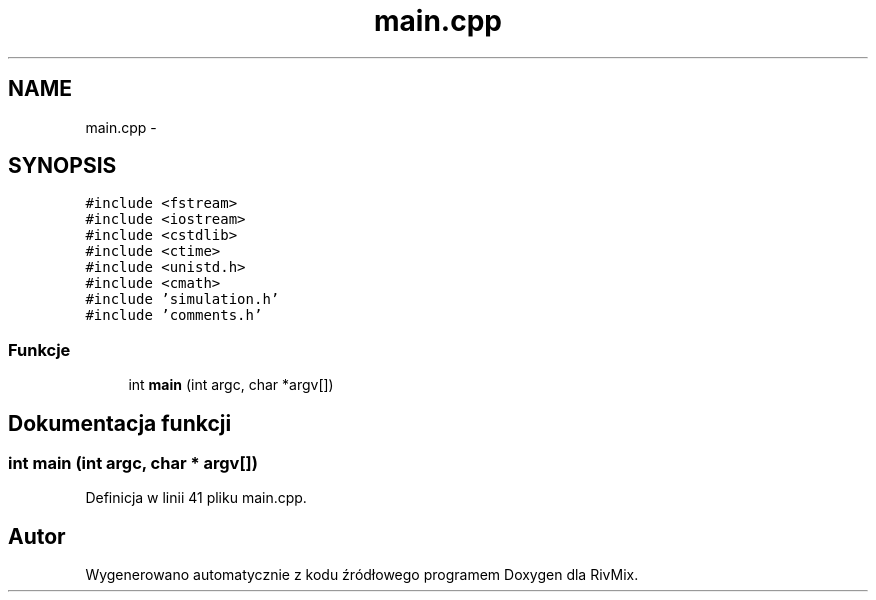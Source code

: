 .TH "main.cpp" 3 "Pn, 11 sty 2016" "Version 15.1" "RivMix" \" -*- nroff -*-
.ad l
.nh
.SH NAME
main.cpp \- 
.SH SYNOPSIS
.br
.PP
\fC#include <fstream>\fP
.br
\fC#include <iostream>\fP
.br
\fC#include <cstdlib>\fP
.br
\fC#include <ctime>\fP
.br
\fC#include <unistd\&.h>\fP
.br
\fC#include <cmath>\fP
.br
\fC#include 'simulation\&.h'\fP
.br
\fC#include 'comments\&.h'\fP
.br

.SS "Funkcje"

.in +1c
.ti -1c
.RI "int \fBmain\fP (int argc, char *argv[])"
.br
.in -1c
.SH "Dokumentacja funkcji"
.PP 
.SS "int main (int argc, char * argv[])"

.PP
Definicja w linii 41 pliku main\&.cpp\&.
.SH "Autor"
.PP 
Wygenerowano automatycznie z kodu źródłowego programem Doxygen dla RivMix\&.
